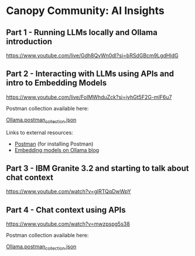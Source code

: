 [[./Flowmo_Logo.png]]

* Canopy Community: AI Insights

** Part 1 - Running LLMs locally and Ollama introduction

[[https://www.youtube.com/live/Gdh8QvWn0dI?si=bRSdGBcm9LgdHIdG][https://www.youtube.com/live/Gdh8QvWn0dI?si=bRSdGBcm9LgdHIdG]]

** Part 2 - Interacting with LLMs using APIs and intro to Embedding Models

[[https://www.youtube.com/live/FoIMWhduZck?si=iyhGt5F2G-mlF6u7][https://www.youtube.com/live/FoIMWhduZck?si=iyhGt5F2G-mlF6u7]]

Postman collection available here:

[[https://github.com/flowmoco/canopy-ai-insights/blob/main/2025-01-31_ollama_api/Ollama.postman_collection.json][Ollama.postman_collection.json]]

Links to external resources:

 - [[https://www.postman.com/][Postman]] (for installing Postman)
 - [[https://ollama.com/blog/embedding-models][Embedding models on Ollama blog]]

** Part 3 - IBM Granite 3.2 and starting to talk about chat context

[[https://www.youtube.com/watch?v=glRTQqDwWpY][https://www.youtube.com/watch?v=glRTQqDwWpY]]

** Part 4 - Chat context using APIs

[[https://www.youtube.com/watch?v=mwzpspg5s38][https://www.youtube.com/watch?v=mwzpspg5s38]]

Postman collection available here:

[[https://github.com/flowmoco/canopy-ai-insights/blob/main/2025-03-14_chat_context/Ollama.postman_collection.json][Ollama.postman_collection.json]]
